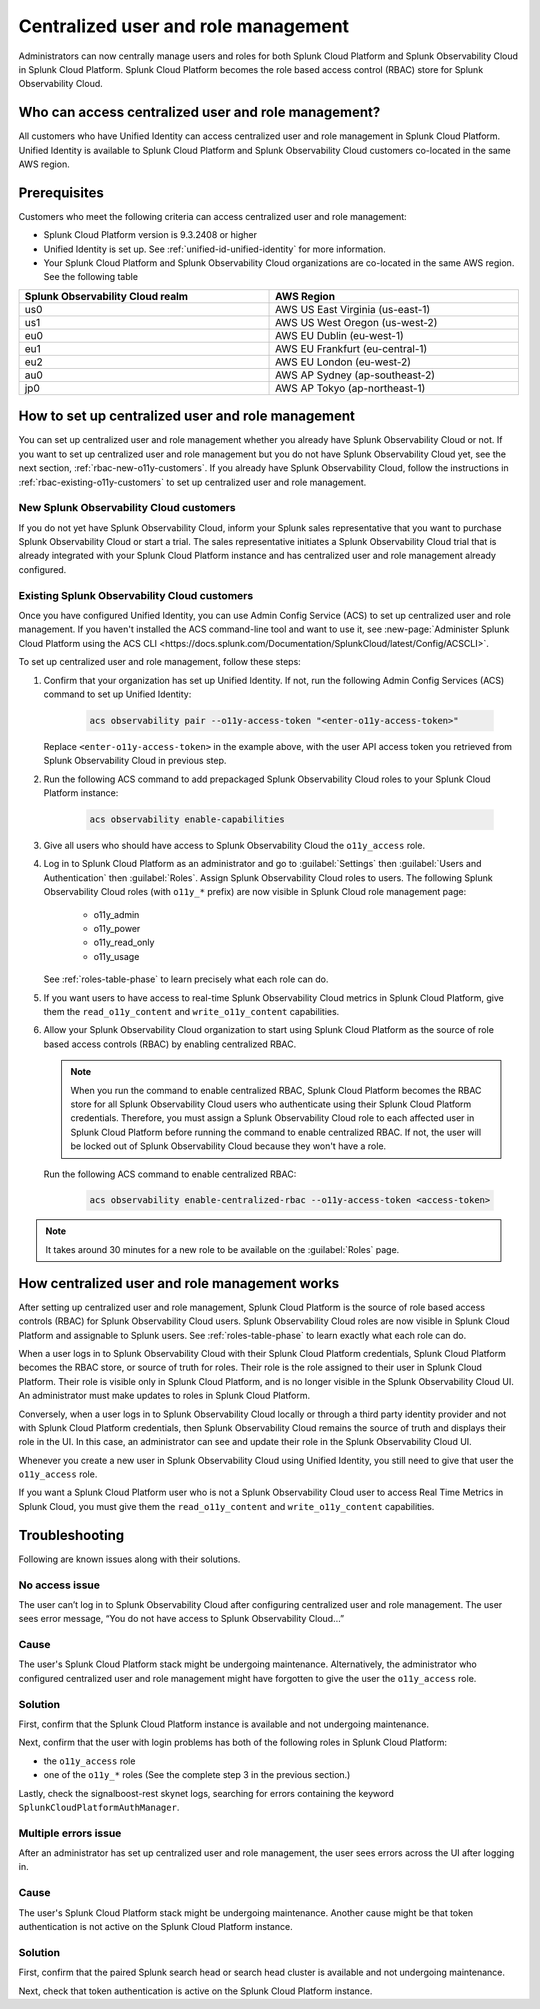 

.. _centralized-rbac:

*************************************************************************************************
Centralized user and role management 
*************************************************************************************************

.. meta::
   :description: This page describes how Splunk Cloud Platform admins can manage Splunk Observability Cloud roles from Splunk Cloud Platform.

Administrators can now centrally manage users and roles for both Splunk Cloud Platform and Splunk Observability Cloud in Splunk Cloud Platform. Splunk Cloud Platform becomes the role based access control (RBAC) store for Splunk Observability Cloud. 

Who can access centralized user and role management?
=================================================================================================

All customers who have Unified Identity can access centralized user and role management in Splunk Cloud Platform. Unified Identity is available to Splunk Cloud Platform and Splunk Observability Cloud customers co-located in the same AWS region. 

Prerequisites
=================================================================================================

Customers who meet the following criteria can access centralized user and role management:

* Splunk Cloud Platform version is 9.3.2408 or higher

* Unified Identity is set up. See :ref:`unified-id-unified-identity` for more information.

* Your Splunk Cloud Platform and Splunk Observability Cloud organizations are co-located in the same AWS region. See the following table

.. list-table::
   :header-rows: 1
   :width: 100%

   * - :strong:`Splunk Observability Cloud realm`
     - :strong:`AWS Region`
   * - us0
     - AWS US East Virginia (us-east-1)
   * - us1
     - AWS US West Oregon (us-west-2)
   * - eu0
     - AWS EU Dublin (eu-west-1)
   * - eu1
     - AWS EU Frankfurt (eu-central-1)
   * - eu2
     - AWS EU London (eu-west-2)
   * - au0
     - AWS AP Sydney (ap-southeast-2)
   * - jp0
     - AWS AP Tokyo (ap-northeast-1)


How to set up centralized user and role management
=================================================================================================

You can set up centralized user and role management whether you already have Splunk Observability Cloud or not. If you want to set up centralized user and role management but you do not have Splunk Observability Cloud yet, see the next section, :ref:`rbac-new-o11y-customers`. If you already have Splunk Observability Cloud, follow the instructions in :ref:`rbac-existing-o11y-customers` to set up centralized user and role management.

.. _rbac-new-o11y-customers:

New Splunk Observability Cloud customers
-------------------------------------------------------------------------------------------------

If you do not yet have Splunk Observability Cloud, inform your Splunk sales representative that you want to purchase Splunk Observability Cloud or start a trial. The sales representative initiates a Splunk Observability Cloud trial that is already integrated with your Splunk Cloud Platform instance and has centralized user and role management already configured. 

.. _rbac-existing-o11y-customers:

Existing Splunk Observability Cloud customers
-------------------------------------------------------------------------------------------------

Once you have configured Unified Identity, you can use Admin Config Service (ACS) to set up centralized user and role management. If you haven't installed the ACS command-line tool and want to use it, see :new-page:`Administer Splunk Cloud Platform using the ACS CLI <https://docs.splunk.com/Documentation/SplunkCloud/latest/Config/ACSCLI>`.

To set up centralized user and role management, follow these steps:

1. Confirm that your organization has set up Unified Identity. If not, run the following Admin Config Services (ACS) command to set up Unified Identity: 

    .. code-block:: bash
    
              acs observability pair --o11y-access-token "<enter-o11y-access-token>"

   Replace ``<enter-o11y-access-token>`` in the example above, with the user API access token you retrieved from Splunk Observability Cloud in previous step.

2. Run the following ACS command to add prepackaged Splunk Observability Cloud roles to your Splunk Cloud Platform instance:

    .. code-block:: bash
    
              acs observability enable-capabilities

3. Give all users who should have access to Splunk Observability Cloud the ``o11y_access`` role.

4. Log in to Splunk Cloud Platform as an administrator and go to :guilabel:`Settings` then :guilabel:`Users and Authentication` then :guilabel:`Roles`. Assign Splunk Observability Cloud roles to users. The following Splunk Observability Cloud roles (with ``o11y_*`` prefix) are now visible in Splunk Cloud role management page:

    * o11y_admin

    * o11y_power

    * o11y_read_only

    * o11y_usage

   See :ref:`roles-table-phase` to learn precisely what each role can do.

5. If you want users to have access to real-time Splunk Observability Cloud metrics in Splunk Cloud Platform, give them the ``read_o11y_content`` and ``write_o11y_content`` capabilities.

6. Allow your Splunk Observability Cloud organization to start using Splunk Cloud Platform as the source of role based access controls (RBAC) by enabling centralized RBAC. 

   .. note:: When you run the command to enable centralized RBAC, Splunk Cloud Platform becomes the RBAC store for all Splunk Observability Cloud users who authenticate using their Splunk Cloud Platform credentials. Therefore, you must assign a Splunk Observability Cloud role to each affected user in Splunk Cloud Platform before running the command to enable centralized RBAC. If not, the user will be locked out of Splunk Observability Cloud because they won't have a role.

   Run the following ACS command to enable centralized RBAC:

    .. code-block:: bash
    
      acs observability enable-centralized-rbac --o11y-access-token <access-token>

.. note:: It takes around 30 minutes for a new role to be available on the :guilabel:`Roles` page. 

How centralized user and role management works
=================================================================================================

After setting up centralized user and role management, Splunk Cloud Platform is the source of role based access controls (RBAC) for Splunk Observability Cloud users. Splunk Observability Cloud roles are now visible in Splunk Cloud Platform and assignable to Splunk users. See :ref:`roles-table-phase` to learn exactly what each role can do. 

When a user logs in to Splunk Observability Cloud with their Splunk Cloud Platform credentials, Splunk Cloud Platform becomes the RBAC store, or source of truth for roles. Their role is the role assigned to their user in Splunk Cloud Platform. Their role is visible only in Splunk Cloud Platform, and is no longer visible in the Splunk Observability Cloud UI. An administrator must make updates to roles in Splunk Cloud Platform. 

Conversely, when a user logs in to Splunk Observability Cloud locally or through a third party identity provider and not with Splunk Cloud Platform credentials, then Splunk Observability Cloud remains the source of truth and displays their role in the UI. In this case, an administrator can see and update their role in the Splunk Observability Cloud UI.

Whenever you create a new user in Splunk Observability Cloud using Unified Identity, you still need to give that user the ``o11y_access`` role. 

If you want a Splunk Cloud Platform user who is not a Splunk Observability Cloud user to access Real Time Metrics in Splunk Cloud, you must give them the ``read_o11y_content`` and ``write_o11y_content`` capabilities.

Troubleshooting
=================================================================================================

Following are known issues along with their solutions.

No access issue
-------------------------------------------------------------------------------------------------
The user can’t log in to Splunk Observability Cloud after configuring centralized user and role management. The user sees error message, “You do not have access to Splunk Observability Cloud…”

Cause
-------------------------------------------------------------------------------------------------
The user's Splunk Cloud Platform stack might be undergoing maintenance. Alternatively, the administrator who configured centralized user and role management might have forgotten to give the user the ``o11y_access`` role.

Solution
-------------------------------------------------------------------------------------------------
 
First, confirm that the Splunk Cloud Platform instance is available and not undergoing maintenance.

Next, confirm that the user with login problems has both of the following roles in Splunk Cloud Platform:

* the ``o11y_access`` role

* one of the ``o11y_*`` roles (See the complete step 3 in the previous section.)


Lastly, check the signalboost-rest skynet logs, searching for errors containing the keyword ``SplunkCloudPlatformAuthManager``. 

Multiple errors issue
-------------------------------------------------------------------------------------------------
After an administrator has set up centralized user and role management, the user sees errors across the UI after logging in.

Cause
-------------------------------------------------------------------------------------------------
The user's Splunk Cloud Platform stack might be undergoing maintenance. Another cause might be that token authentication is not active on the Splunk Cloud Platform instance.

Solution
-------------------------------------------------------------------------------------------------
First, confirm that the paired Splunk search head or search head cluster is available and not undergoing maintenance.

Next, check that token authentication is active on the Splunk Cloud Platform instance.

